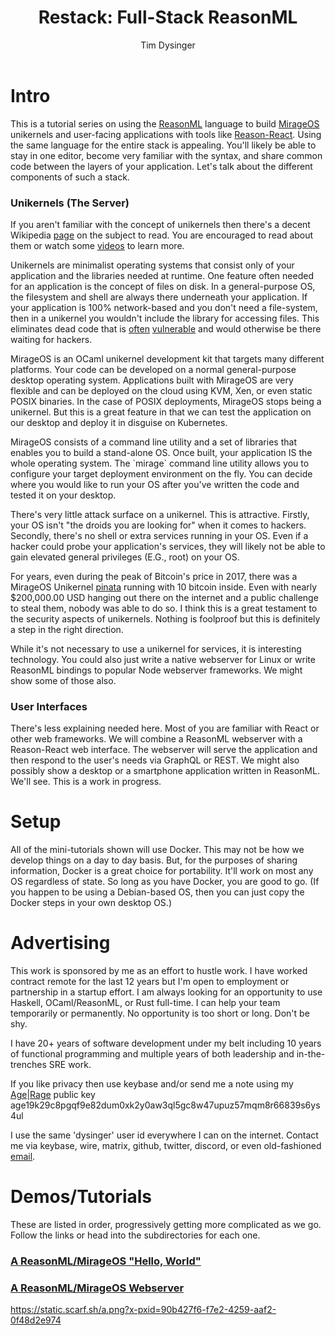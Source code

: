 #+TITLE: Restack: Full-Stack ReasonML
#+AUTHOR: Tim Dysinger
#+EMAIL: tim@dysinger.net

* Intro

  This is a tutorial series on using the [[https://reasonml.org/][ReasonML]] language to build [[https://mirage.io/][MirageOS]]
  unikernels and user-facing applications with tools like [[https://github.com/reasonml/reason-react][Reason-React]]. Using
  the same language for the entire stack is appealing. You'll likely be able to
  stay in one editor, become very familiar with the syntax, and share common
  code between the layers of your application. Let's talk about the different
  components of such a stack.

*** Unikernels (The Server)

    If you aren't familiar with the concept of unikernels then there's a decent
    Wikipedia [[https://en.wikipedia.org/wiki/Unikernel][page]] on the subject to read. You are encouraged to read about them
    or watch some [[https://www.youtube.com/results?search_query=unikernel][videos]] to learn more.

    Unikernels are minimalist operating systems that consist only of your
    application and the libraries needed at runtime. One feature often needed
    for an application is the concept of files on disk. In a general-purpose OS,
    the filesystem and shell are always there underneath your application. If
    your application is 100% network-based and you don't need a file-system,
    then in a unikernel you wouldn't include the library for accessing
    files. This eliminates dead code that is [[https://www.cvedetails.com/product/47/Linux-Linux-Kernel.html?vendor_id=33][often]] [[https://www.cvedetails.com/product/21050/GNU-Bash.html?vendor_id=72][vulnerable]] and would
    otherwise be there waiting for hackers.

    MirageOS is an OCaml unikernel development kit that targets many different
    platforms. Your code can be developed on a normal general-purpose desktop
    operating system. Applications built with MirageOS are very flexible and
    can be deployed on the cloud using KVM, Xen, or even static POSIX
    binaries. In the case of POSIX deployments, MirageOS stops being a
    unikernel. But this is a great feature in that we can test the application
    on our desktop and deploy it in disguise on Kubernetes.

    MirageOS consists of a command line utility and a set of libraries that
    enables you to build a stand-alone OS. Once built, your application IS the
    whole operating system. The `mirage` command line utility allows you to
    configure your target deployment environment on the fly. You can decide
    where you would like to run your OS after you've written the code and tested
    it on your desktop.

    There's very little attack surface on a unikernel. This is
    attractive. Firstly, your OS isn't "the droids you are looking for" when it
    comes to hackers. Secondly, there's no shell or extra services running in
    your OS. Even if a hacker could probe your application's services, they will
    likely not be able to gain elevated general privileges (E.G., root) on your
    OS.

    For years, even during the peak of Bitcoin's price in 2017, there was a
    MirageOS Unikernel [[https://mirage.io/blog/bitcoin-pinata-results][pinata]] running with 10 bitcoin inside. Even with nearly
    $200,000.00 USD hanging out there on the internet and a public challenge to
    steal them, nobody was able to do so. I think this is a great testament to
    the security aspects of unikernels. Nothing is foolproof but this is
    definitely a step in the right direction.

    While it's not necessary to use a unikernel for services, it is interesting
    technology. You could also just write a native webserver for Linux or write
    ReasonML bindings to popular Node webserver frameworks. We might show some
    of those also.

*** User Interfaces

    There's less explaining needed here. Most of you are familiar with React or
    other web frameworks.  We will combine a ReasonML webserver with a
    Reason-React web interface. The webserver will serve the application and
    then respond to the user's needs via GraphQL or REST. We might also possibly
    show a desktop or a smartphone application written in ReasonML. We'll
    see. This is a work in progress.

* Setup

  All of the mini-tutorials shown will use Docker. This may not be how we
  develop things on a day to day basis. But, for the purposes of sharing
  information, Docker is a great choice for portability. It'll work on most any
  OS regardless of state. So long as you have Docker, you are good to go. (If
  you happen to be using a Debian-based OS, then you can just copy the Docker
  steps in your own desktop OS.)

* Advertising

  This work is sponsored by me as an effort to hustle work. I have worked
  contract remote for the last 12 years but I'm open to employment or
  partnership in a startup effort. I am always looking for an opportunity to use
  Haskell, OCaml/ReasonML, or Rust full-time. I can help your team temporarily
  or permanently. No opportunity is too short or long. Don't be shy.

  I have 20+ years of software development under my belt including 10 years of
  functional programming and multiple years of both leadership and
  in-the-trenches SRE work.

  If you like privacy then use keybase and/or send me a note using my [[https://github.com/FiloSottile/age][Age]]|[[https://github.com/str4d/rage][Rage]]
  public key age19k29c8pgqf9e82dum0xk2y0aw3ql5gc8w47upuz57mqm8r66839s6ys4ul

  I use the same 'dysinger' user id everywhere I can on the internet. Contact me
  via keybase, wire, matrix, github, twitter, discord, or even old-fashioned
  [[mailto:tim@dysinger.net?subject=Work][email]].

* Demos/Tutorials

  These are listed in order, progressively getting more complicated as we
  go. Follow the links or head into the subdirectories for each one.

*** [[file:000-hello-world/README.org][A ReasonML/MirageOS "Hello, World"]]
*** [[file:001-webserver/README.org][A ReasonML/MirageOS Webserver]]

[[][https://static.scarf.sh/a.png?x-pxid=90b427f6-f7e2-4259-aaf2-0f48d2e974]]
